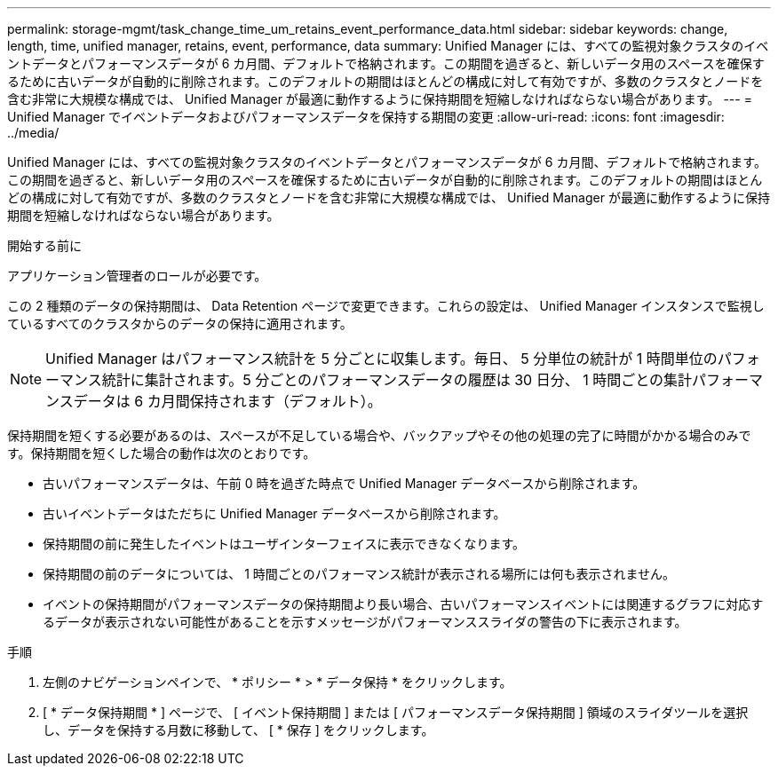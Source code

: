 ---
permalink: storage-mgmt/task_change_time_um_retains_event_performance_data.html 
sidebar: sidebar 
keywords: change, length, time, unified manager, retains, event, performance, data 
summary: Unified Manager には、すべての監視対象クラスタのイベントデータとパフォーマンスデータが 6 カ月間、デフォルトで格納されます。この期間を過ぎると、新しいデータ用のスペースを確保するために古いデータが自動的に削除されます。このデフォルトの期間はほとんどの構成に対して有効ですが、多数のクラスタとノードを含む非常に大規模な構成では、 Unified Manager が最適に動作するように保持期間を短縮しなければならない場合があります。 
---
= Unified Manager でイベントデータおよびパフォーマンスデータを保持する期間の変更
:allow-uri-read: 
:icons: font
:imagesdir: ../media/


[role="lead"]
Unified Manager には、すべての監視対象クラスタのイベントデータとパフォーマンスデータが 6 カ月間、デフォルトで格納されます。この期間を過ぎると、新しいデータ用のスペースを確保するために古いデータが自動的に削除されます。このデフォルトの期間はほとんどの構成に対して有効ですが、多数のクラスタとノードを含む非常に大規模な構成では、 Unified Manager が最適に動作するように保持期間を短縮しなければならない場合があります。

.開始する前に
アプリケーション管理者のロールが必要です。

この 2 種類のデータの保持期間は、 Data Retention ページで変更できます。これらの設定は、 Unified Manager インスタンスで監視しているすべてのクラスタからのデータの保持に適用されます。

[NOTE]
====
Unified Manager はパフォーマンス統計を 5 分ごとに収集します。毎日、 5 分単位の統計が 1 時間単位のパフォーマンス統計に集計されます。5 分ごとのパフォーマンスデータの履歴は 30 日分、 1 時間ごとの集計パフォーマンスデータは 6 カ月間保持されます（デフォルト）。

====
保持期間を短くする必要があるのは、スペースが不足している場合や、バックアップやその他の処理の完了に時間がかかる場合のみです。保持期間を短くした場合の動作は次のとおりです。

* 古いパフォーマンスデータは、午前 0 時を過ぎた時点で Unified Manager データベースから削除されます。
* 古いイベントデータはただちに Unified Manager データベースから削除されます。
* 保持期間の前に発生したイベントはユーザインターフェイスに表示できなくなります。
* 保持期間の前のデータについては、 1 時間ごとのパフォーマンス統計が表示される場所には何も表示されません。
* イベントの保持期間がパフォーマンスデータの保持期間より長い場合、古いパフォーマンスイベントには関連するグラフに対応するデータが表示されない可能性があることを示すメッセージがパフォーマンススライダの警告の下に表示されます。


.手順
. 左側のナビゲーションペインで、 * ポリシー * > * データ保持 * をクリックします。
. [ * データ保持期間 * ] ページで、 [ イベント保持期間 ] または [ パフォーマンスデータ保持期間 ] 領域のスライダツールを選択し、データを保持する月数に移動して、 [ * 保存 ] をクリックします。

